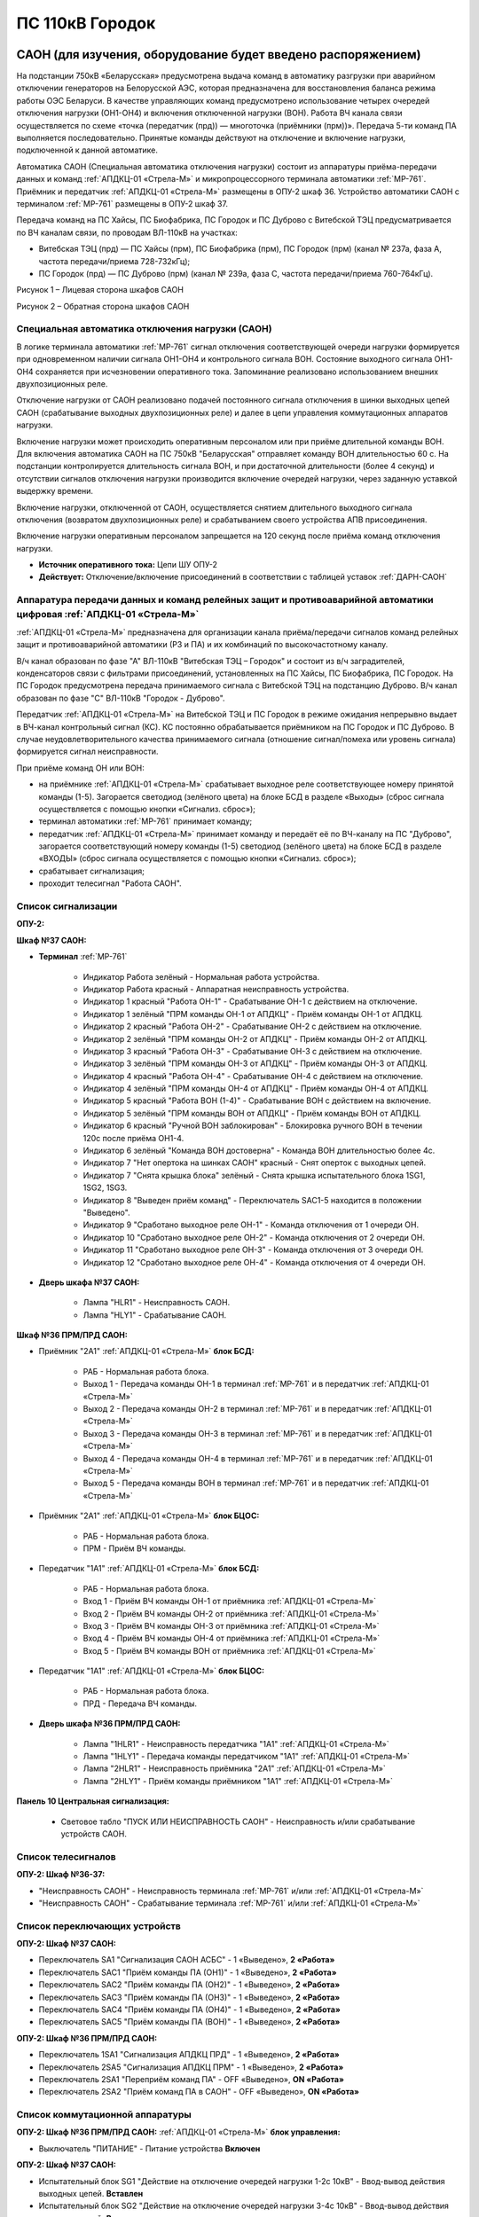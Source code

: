 ﻿ПС 110кВ Городок
===================================================================================

САОН (для изучения, оборудование будет введено распоряжением)
---------------------------------------------------------------

На подстанции 750кВ «Беларусская» предусмотрена выдача команд в автоматику разгрузки при аварийном отключении генераторов на Белорусской АЭС, которая предназначена для восстановления баланса режима работы ОЭС Беларуси. В качестве управляющих команд предусмотрено использование четырех очередей отключения нагрузки (ОН1-ОН4) и включения отключенной нагрузки (ВОН). Работа ВЧ канала связи осуществляется по схеме «точка (передатчик (прд)) — многоточка (приёмники (прм))». Передача 5-ти команд ПА выполняется последовательно. Принятые команды действуют на отключение и включение нагрузки, подключенной к данной автоматике.

Автоматика САОН (Специальная автоматика отключения нагрузки) состоит из аппаратуры приёма-передачи данных и команд :ref:`АПДКЦ-01 «Стрела-М»` и микропроцессорного терминала автоматики :ref:`МР-761`. Приёмник и передатчик :ref:`АПДКЦ-01 «Стрела-М»` размещены в ОПУ-2 шкаф 36. Устройство автоматики САОН с терминалом :ref:`МР-761` размещены в ОПУ-2 шкаф 37.

Передача команд на ПС Хайсы, ПС Биофабрика, ПС Городок и ПС Дуброво с Витебской ТЭЦ предусматривается по ВЧ каналам связи, по проводам ВЛ-110кВ на участках: 

- Витебская ТЭЦ (прд) — ПС Хайсы (прм), ПС Биофабрика (прм), ПС Городок (прм) (канал № 237а, фаза А, частота передачи/приема 728-732кГц); 

- ПС Городок (прд) — ПС Дуброво (прм) (канал № 239а, фаза С, частота передачи/приема 760-764кГц).

.. image:: media/САОН/Городок1.png
   :width: 4.3in
   :height: 4.0in

Рисунок 1 – Лицевая сторона шкафов САОН

.. image:: media/САОН/Городок2.png
   :width: 4.48in
   :height: 4.03in

Рисунок 2 – Обратная сторона шкафов САОН

Специальная автоматика отключения нагрузки (САОН) 
......................................................

В логике терминала автоматики :ref:`МР-761` сигнал отключения соответствующей очереди нагрузки формируется при одновременном наличии сигнала ОН1-ОН4 и контрольного сигнала ВОН. Состояние выходного сигнала ОН1-ОН4 сохраняется при исчезновении оперативного тока. Запоминание реализовано использованием внешних двухпозиционных реле. 

Отключение нагрузки от САОН реализовано подачей постоянного сигнала отключения в шинки выходных цепей САОН (срабатывание выходных двухпозиционных реле) и далее в цепи управления коммутационных аппаратов нагрузки.

Включение нагрузки может происходить оперативным персоналом или при приёме длительной команды ВОН. Для включения автоматика САОН на ПС 750кВ "Беларусская" отправляет команду ВОН длительностью 60 с. На подстанции контролируется длительность сигнала ВОН, и при достаточной длительности (более 4 секунд) и отсутствии сигналов отключения нагрузки производится включение очередей нагрузки, через заданную уставкой выдержку времени.

Включение нагрузки, отключенной от САОН, осуществляется снятием длительного выходного сигнала отключения (возвратом двухпозиционных реле) и срабатыванием своего устройства АПВ присоединения.

Включение нагрузки оперативным персоналом запрещается на 120 секунд после приёма команд отключения нагрузки.

- **Источник оперативного тока:** Цепи ШУ ОПУ-2

- **Действует:** Отключение/включение присоединений в соответствии с таблицей уставок :ref:`ДАРН-САОН`

Аппаратура передачи данных и команд релейных защит и противоаварийной автоматики цифровая :ref:`АПДКЦ-01 «Стрела-М»` 
.........................................................................................................................

:ref:`АПДКЦ-01 «Стрела-М»` предназначена для организации канала приёма/передачи сигналов команд релейных защит и противоаварийной автоматики (РЗ и ПА) и их комбинаций по высокочастотному каналу.

В/ч канал образован по фазе "А" ВЛ-110кВ "Витебская ТЭЦ – Городок" и состоит из в/ч заградителей, конденсаторов связи с фильтрами присоединений, установленных на ПС Хайсы, ПС Биофабрика, ПС Городок. На ПС Городок предусмотрена передача принимаемого сигнала с Витебской ТЭЦ на подстанцию Дуброво. В/ч канал образован по фазе "С" ВЛ-110кВ "Городок - Дуброво".

Передатчик :ref:`АПДКЦ-01 «Стрела-М»` на Витебской ТЭЦ и ПС Городок в режиме ожидания непрерывно выдает в ВЧ-канал контрольный сигнал (КС). КС постоянно обрабатывается приёмником на ПС Городок и ПС Дуброво. В случае неудовлетворительного качества принимаемого сигнала (отношение сигнал/помеха или уровень сигнала) формируется сигнал неисправности. 

При приёме команд ОН или ВОН:

- на приёмнике :ref:`АПДКЦ-01 «Стрела-М»` срабатывает выходное реле соответствующее номеру принятой команды (1-5). Загорается светодиод (зелёного цвета) на блоке БСД в разделе «Выходы» (сброс сигнала осуществляется с помощью кнопки «Сигнализ. сброс»);

- терминал автоматики :ref:`МР-761` принимает команду;

- передатчик :ref:`АПДКЦ-01 «Стрела-М»` принимает команду и передаёт её по ВЧ-каналу на ПС "Дуброво", загорается соответствующий номеру команды (1-5) светодиод (зелёного цвета) на блоке БСД в разделе «ВХОДЫ» (сброс сигнала осуществляется с помощью кнопки «Сигнализ. сброс»);

- срабатывает сигнализация;

- проходит телесигнал "Работа САОН".

Список сигнализации
.....................

**ОПУ-2:**

**Шкаф №37 САОН:** 


- **Терминал** :ref:`МР-761`

	- Индикатор Работа зелёный - Нормальная работа устройства.

	- Индикатор Работа красный - Аппаратная неисправность устройства.

	- Индикатор 1 красный "Работа ОН-1" - Срабатывание ОН-1 с действием на отключение.

	- Индикатор 1 зелёный "ПРМ команды ОН-1 от АПДКЦ" - Приём команды ОН-1 от АПДКЦ.

	- Индикатор 2 красный "Работа ОН-2" - Срабатывание ОН-2 с действием на отключение.

	- Индикатор 2 зелёный "ПРМ команды ОН-2 от АПДКЦ" - Приём команды ОН-2 от АПДКЦ.

	- Индикатор 3 красный "Работа ОН-3" - Срабатывание ОН-3 с действием на отключение.

	- Индикатор 3 зелёный "ПРМ команды ОН-3 от АПДКЦ" - Приём команды ОН-3 от АПДКЦ.

	- Индикатор 4 красный "Работа ОН-4" - Срабатывание ОН-4 с действием на отключение.

	- Индикатор 4 зелёный "ПРМ команды ОН-4 от АПДКЦ" - Приём команды ОН-4 от АПДКЦ.

	- Индикатор 5 красный "Работа ВОН (1-4)" - Срабатывание ВОН с действием на включение.

	- Индикатор 5 зелёный "ПРМ команды ВОН от АПДКЦ" - Приём команды ВОН от АПДКЦ.

	- Индикатор 6 красный "Ручной ВОН заблокирован" - Блокировка ручного ВОН в течении 120с после приёма ОН1-4.

	- Индикатор 6 зелёный "Команда ВОН достоверна" - Команда ВОН длительностью более 4с.

	- Индикатор 7 "Нет опертока на шинках САОН" красный - Снят оперток с выходных цепей.

	- Индикатор 7 "Снята крышка блока" зелёный - Снята крышка испытательного блока 1SG1, 1SG2, 1SG3.

	- Индикатор 8 "Выведен приём команд" - Переключатель SAC1-5 находится в положении "Выведено".

	- Индикатор 9 "Сработано выходное реле ОН-1" - Команда отключения от 1 очереди ОН.

	- Индикатор 10 "Сработано выходное реле ОН-2" - Команда отключения от 2 очереди ОН.

	- Индикатор 11 "Сработано выходное реле ОН-3" - Команда отключения от 3 очереди ОН.

	- Индикатор 12 "Сработано выходное реле ОН-4" - Команда отключения от 4 очереди ОН.

- **Дверь шкафа №37 САОН:**

	- Лампа "HLR1" - Неисправность САОН.

	- Лампа "HLY1" - Срабатывание САОН.


**Шкаф №36 ПРМ/ПРД САОН:** 


- Приёмник "2А1" :ref:`АПДКЦ-01 «Стрела-М»` **блок БСД:**

	- РАБ - Нормальная работа блока.

	- Выход 1 - Передача команды ОН-1 в терминал :ref:`МР-761` и в передатчик :ref:`АПДКЦ-01 «Стрела-М»`

	- Выход 2 - Передача команды ОН-2 в терминал :ref:`МР-761` и в передатчик :ref:`АПДКЦ-01 «Стрела-М»`

	- Выход 3 - Передача команды ОН-3 в терминал :ref:`МР-761` и в передатчик :ref:`АПДКЦ-01 «Стрела-М»`

	- Выход 4 - Передача команды ОН-4 в терминал :ref:`МР-761` и в передатчик :ref:`АПДКЦ-01 «Стрела-М»`

	- Выход 5 - Передача команды ВОН в терминал :ref:`МР-761` и в передатчик :ref:`АПДКЦ-01 «Стрела-М»`


- Приёмник "2А1" :ref:`АПДКЦ-01 «Стрела-М»` **блок БЦОС:**

	- РАБ - Нормальная работа блока.

	- ПРМ - Приём ВЧ команды.


- Передатчик "1А1" :ref:`АПДКЦ-01 «Стрела-М»` **блок БСД:**

	- РАБ - Нормальная работа блока.

	- Вход 1 - Приём ВЧ команды ОН-1 от приёмника :ref:`АПДКЦ-01 «Стрела-М»`

	- Вход 2 - Приём ВЧ команды ОН-2 от приёмника :ref:`АПДКЦ-01 «Стрела-М»`

	- Вход 3 - Приём ВЧ команды ОН-3 от приёмника :ref:`АПДКЦ-01 «Стрела-М»`

	- Вход 4 - Приём ВЧ команды ОН-4 от приёмника :ref:`АПДКЦ-01 «Стрела-М»`

	- Вход 5 - Приём ВЧ команды ВОН от приёмника :ref:`АПДКЦ-01 «Стрела-М»`


- Передатчик "1А1" :ref:`АПДКЦ-01 «Стрела-М»` **блок БЦОС:**

	- РАБ - Нормальная работа блока.

	- ПРД - Передача ВЧ команды.

- **Дверь шкафа №36 ПРМ/ПРД САОН:**

	- Лампа "1HLR1" - Неисправность передатчика "1А1" :ref:`АПДКЦ-01 «Стрела-М»`

	- Лампа "1HLY1" - Передача команды передатчиком "1А1" :ref:`АПДКЦ-01 «Стрела-М»`

	- Лампа "2HLR1" - Неисправность приёмника "2А1" :ref:`АПДКЦ-01 «Стрела-М»`

	- Лампа "2HLY1" - Приём команды приёмником "1А1" :ref:`АПДКЦ-01 «Стрела-М»`

**Панель 10 Центральная сигнализация:**

	- Световое табло "ПУСК ИЛИ НЕИСПРАВНОСТЬ САОН" - Неисправность и/или срабатывание устройств САОН.

Список телесигналов 
......................


**ОПУ-2: Шкаф №36-37:** 


- "Неисправность САОН" - Неисправность терминала :ref:`МР-761` и/или :ref:`АПДКЦ-01 «Стрела-М»`

- "Неисправность САОН" - Срабатывание терминала :ref:`МР-761` и/или :ref:`АПДКЦ-01 «Стрела-М»`


Список переключающих устройств
.................................


**ОПУ-2: Шкаф №37 САОН:** 

- Переключатель SA1 "Сигнализация САОН АСБС" - 1 «Выведено», **2 «Работа»**

- Переключатель SAC1 "Приём команды ПА (ОН1)" - 1 «Выведено», **2 «Работа»**

- Переключатель SAC2 "Приём команды ПА (ОН2)" - 1 «Выведено», **2 «Работа»**

- Переключатель SAC3 "Приём команды ПА (ОН3)" - 1 «Выведено», **2 «Работа»**

- Переключатель SAC4 "Приём команды ПА (ОН4)" - 1 «Выведено», **2 «Работа»**

- Переключатель SAC5 "Приём команды ПА (ВОН)" - 1 «Выведено», **2 «Работа»**


**ОПУ-2: Шкаф №36 ПРМ/ПРД САОН:** 

- Переключатель 1SA1 "Сигнализация АПДКЦ ПРД" - 1 «Выведено», **2 «Работа»**

- Переключатель 2SA5 "Сигнализация АПДКЦ ПРМ" - 1 «Выведено», **2 «Работа»**

- Переключатель 2SA1 "Переприём команд ПА" - OFF «Выведено», **ON «Работа»**

- Переключатель 2SA2 "Приём команд ПА в САОН" - OFF «Выведено», **ON «Работа»**


Список коммутационной аппаратуры
...................................

**ОПУ-2: Шкаф №36 ПРМ/ПРД САОН:** :ref:`АПДКЦ-01 «Стрела-М»` **блок управления:**

- Выключатель "ПИТАНИЕ" - Питание устройства **Включен**


**ОПУ-2: Шкаф №37 САОН:** 

- Испытательный блок SG1 "Действие на отключение очередей нагрузки 1-2с 10кВ" - Ввод-вывод действия выходных цепей. **Вставлен**

- Испытательный блок SG2 "Действие на отключение очередей нагрузки 3-4с 10кВ" - Ввод-вывод действия выходных цепей. **Вставлен**

- Автомат SF1 "Сервисные цепи ~230В" - Питание и защита освещения и розеток шкафа. **Включен**


**ОПУ-2: Шкаф №36 ПРМ/ПРД САОН:** 

- Автомат SF1 "Сервисные цепи ~230В" - Питание и защита освещения и розеток шкафа. **Включен**

- Автомат SF2 "Вентиляция" - Питание и защита цепей вентиляции шкафа. **Включен**


**ОПУ-2: Панель 24 Оперативный ток:** 

- Автомат SF34 "Оперток САОН" - Питание и защита цепей автоматики САОН шкаф 37. **Включен**

- Автомат SF35 "Передатчик АПДКЦ" - Питание и защита цепей САОН приёмника :ref:`АПДКЦ-01 «Стрела-М»` шкаф 36. **Включен**

- Автомат SF36 "Приёмник АПДКЦ" - Питание и защита цепей САОН передатчика :ref:`АПДКЦ-01 «Стрела-М»` шкаф 36. **Включен**


**ОПУ-2: панель 1 Iс-0,4кВ:** 

- Автомат SF5 "Сервисные цепи РЗА" - Питание и защита сервисных цепей и вентиляции шкафов 36, 37. **Включен**


Указания оперативному персоналу
-----------------------------------

1. Эксплуатация устройства РЗА должна вестись в соответствии с "Инструкцией по обслуживанию оперативным персоналом устройств релейной защиты, электроавтоматики и вторичной коммутации» СТП 09110.35.520-07 и в соответствии с «Инструкцией по эксплуатации устройств релейной защиты, электроавтоматики и вторичной коммутации» СТП 09110.35.521-07.

2. Ввод в работу САОН производится в следующей последовательности:

- ОПУ-2 шкаф №37 САОН: проверить положение «2 - Работа» переключателей SAC1 - SAC5;

- ОПУ-2 шкаф №36 ПРМ/ПРД САОН: проверить положение «ON - Работа» переключателей 2SA1 - 2SA2;

- ОПУ-2 шкаф №36 ПРМ/ПРД САОН: проверить включенное положение выключателя "ПИТАНИЕ" на блоке управления передатчика "1А1" :ref:`АПДКЦ-01 «Стрела-М»`

- ОПУ-2 шкаф №36 ПРМ/ПРД САОН: проверить включенное положение выключателя "ПИТАНИЕ" на блоке управления приёмника "2А1" :ref:`АПДКЦ-01 «Стрела-М»`

- ОПУ-2 внутри шкафа №37 САОН: проверить включенное положение автомата: SF1 "Сервисные цепи ~230В"

- ОПУ-2 внутри шкафа №36 ПРМ/ПРД САОН: проверить включенное положение автоматов: SF1 "Сервисные цепи ~230В", SF2 "Вентиляция"

- ОПУ-2 панель 24 Оперативный ток: проверить включенное положение автоматов SF34 "Оперток САОН", SF35 "Передатчик АПДКЦ", SF36 "Приёмник АПДКЦ"

- ОПУ-2 панель 1 Ic-0.4кВ: проверить включенное положение автомата SF5 "Сервисные цепи РЗА" 

- ОПУ-2 шкаф №36 ПРМ/ПРД САОН: приёмник "2А1" :ref:`АПДКЦ-01 «Стрела-М»` проверить состояние индикаторов РАБ на блоках БСД и БЦОС, и отсутствие сигнализации приёма/передачи команд

- ОПУ-2 шкаф №36 ПРМ/ПРД САОН: передатчик "1А1" :ref:`АПДКЦ-01 «Стрела-М»` проверить состояние индикаторов РАБ на блоках БСД, БЦОС, БУМ и БФ, и отсутствие сигнализации приёма/передачи команд

- ОПУ-2 шкаф №36 ПРМ/ПРД САОН: перевести переключатель 2SA5 "Сигнализация АПДКЦ (ПРМ)" в положение **2-«Работа»**

- ОПУ-2 шкаф №36 ПРМ/ПРД САОН: перевести переключатель 1SA1 "Сигнализация АПДКЦ (ПРД)" в положение **2-«Работа»**

- ОПУ-2 шкаф №37 САОН: терминал :ref:`МР-761` проверить отсутствие сигнализации срабатывания и неисправности;

- ОПУ-2 шкаф №37 САОН: перевести переключатель SA1 "Сигнализация САОН АСБС" в положение **2-«Работа»**

- ОПУ-2 шкаф №37 САОН: вставить крышки испытательных блоков SG1 и SG2

3. Вывод из работы САОН производится в следующей последовательности:  
  
- ОПУ-2 шкаф №36 ПРМ/ПРД САОН: перевести переключатель 2SA5 "Сигнализация АПДКЦ (ПРМ)" в положение **1-«Выведено»**

- ОПУ-2 шкаф №36 ПРМ/ПРД САОН: перевести переключатель 1SA1 "Сигнализация АПДКЦ (ПРД)" в положение **1-«Выведено»**

- ОПУ-2 шкаф №37 САОН: перевести переключатель SA1 "Сигнализация САОН АСБС" в положение **1-«Выведено»**

- ОПУ-2 шкаф №37 САОН: снять крышки испытательных блоков SG1 и SG2

4. При работе сигнализации неисправности устройств САОН оперативный персонал должен:

- определить и записать: время поступления и вид неисправности (по журналу), кратковременная или постоянно действующая неисправность, после чего сбросить сигнализацию кнопкой SB1 в шкафу №37, и кнопкой "Сигнализ. сброс" на приёмнике и передатчике :ref:`АПДКЦ-01 «Стрела-М»` в шкафу №36; 

- если неисправность постоянно действующая, немедленно вывести САОН из работы, а затем доложить диспетчеру ОДС.

5. При аварийном отключении автоматического выключателя включить его, при повторном отключении вывести САОН из работы, доложить диспетчеру ОДС.

6. Ввод и вывод САОН производится по команде диспетчера ОДС.

7. При работе САОН и приёме/передаче команд :ref:`АПДКЦ-01 «Стрела-М»` оперативный персонал должен:

- по индикаторам на блоке БСД :ref:`АПДКЦ-01 «Стрела-М»` и по журналу записать номера принятых/переданых команд, время приёма/передачи;

- по индикаторам :ref:`МР-761` определить номера принятых и сработавших очередей САОН;

- сообщить диспетчеру ОДС. 

- сквитировать сигнализацию.

8. Иметь ввиду, что при выведенной в ремонт и заземленной ВЛ-110кВ на Витебскую ТЭЦ ВЧ-канал САОН работать не будет. 

9. Автоматические выключатели сервисных цепей всегда должны быть включены, в шкафах САОН и в распределении собственных нужд. От сервисных цепей запитан обдув шкафа, который включается автоматически при повышении температуры в шкафу.

10. Обо всех неисправностях устройств САОН сообщать персоналу СРЗАИ.
